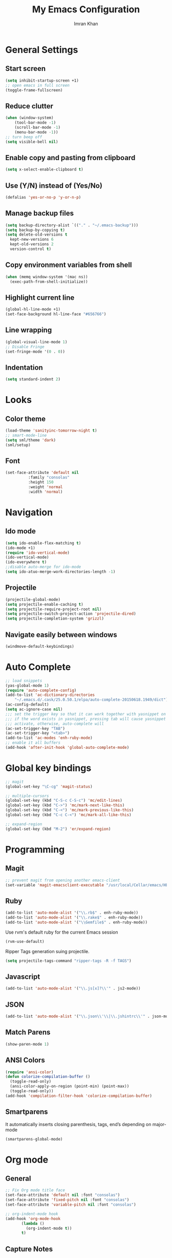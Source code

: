 #+TITLE: My Emacs Configuration
#+AUTHOR: Imran Khan

* General Settings

** Start screen

#+BEGIN_SRC emacs-lisp
   (setq inhibit-startup-screen +1)
   ;; open emacs in full screen
   (toggle-frame-fullscreen)
#+END_SRC

** Reduce clutter

#+BEGIN_SRC emacs-lisp
   (when (window-system)
       (tool-bar-mode -1)
       (scroll-bar-mode -1)
       (menu-bar-mode -1))
   ;; turn beep off
   (setq visible-bell nil)
#+END_SRC

** Enable copy and pasting from clipboard

#+BEGIN_SRC emacs-lisp
   (setq x-select-enable-clipboard t)
#+END_SRC

** Use (Y/N) instead of (Yes/No)

#+BEGIN_SRC emacs-lisp
   (defalias 'yes-or-no-p 'y-or-n-p)
#+END_SRC

** Manage backup files 

#+BEGIN_SRC emacs-lisp
   (setq backup-directory-alist `(("." . "~/.emacs-backup")))
   (setq backup-by-copying t) 
   (setq delete-old-versions t
     kept-new-versions 6
     kept-old-versions 2
     version-control t)
#+END_SRC

** Copy environment variables from shell

#+BEGIN_SRC emacs-lisp
   (when (memq window-system '(mac ns))
     (exec-path-from-shell-initialize))
#+END_SRC

** Highlight current line

#+BEGIN_SRC emacs-lisp
     (global-hl-line-mode +1) 
     (set-face-background hl-line-face "#656766")  
#+END_SRC

** Line wrapping

#+BEGIN_SRC emacs-lisp
   (global-visual-line-mode 1)
   ;; Disable Fringe
   (set-fringe-mode '(0 . 0))
#+END_SRC

** Indentation

#+BEGIN_SRC emacs-lisp
   (setq standard-indent 2)
#+END_SRC

* Looks

** Color theme

#+BEGIN_SRC emacs-lisp
   (load-theme 'sanityinc-tomorrow-night t)
   ;; smart-mode-line
   (setq sml/theme 'dark)
   (sml/setup)
#+END_SRC

** Font 

#+BEGIN_SRC emacs-lisp
   (set-face-attribute 'default nil
			 :family "consolas"
			 :height 150
			 :weight 'normal
			 :width 'normal)
#+END_SRC

* Navigation

** Ido mode

#+BEGIN_SRC emacs-lisp
   (setq ido-enable-flex-matching t)
   (ido-mode +1)
   (require 'ido-vertical-mode)
   (ido-vertical-mode)
   (ido-everywhere t)
   ;;disable auto-merge for ido-mode
   (setq ido-atuo-merge-work-directories-length -1) 
#+END_SRC

** Projectile

#+BEGIN_SRC emacs-lisp
   (projectile-global-mode)
   (setq projectile-enable-caching t)
   (setq projectile-require-project-root nil)
   (setq projectile-switch-project-action 'projectile-dired)
   (setq projectile-completion-system 'grizzl)
#+END_SRC

** Navigate easily between windows

#+BEGIN_SRC emacs-lisp
   (windmove-default-keybindings)   
#+END_SRC

* Auto Complete

#+BEGIN_SRC emacs-lisp
  ;; load snippets
  (yas-global-mode 1)
  (require 'auto-complete-config)
  (add-to-list 'ac-dictionary-directories
      "~/.emacs.d/.cask/25.0.50.1/elpa/auto-complete-20150618.1949/dict")
  (ac-config-default)
  (setq ac-ignore-case nil)
  ;;; set the trigger key so that it can work together with yasnippet on tab key,
  ;;; if the word exists in yasnippet, pressing tab will cause yasnippet to
  ;;; activate, otherwise, auto-complete will
  (ac-set-trigger-key "TAB")
  (ac-set-trigger-key "<tab>")
  (add-to-list 'ac-modes 'enh-ruby-mode)
  ;; enable it all buffers
  (add-hook 'after-init-hook 'global-auto-complete-mode)
#+END_SRC

* Global key bindings

#+BEGIN_SRC emacs-lisp
  ;; magit 
  (global-set-key "\C-cg" 'magit-status)

  ;; multiple-cursors
  (global-set-key (kbd "C-S-c C-S-c") 'mc/edit-lines)
  (global-set-key (kbd "C->") 'mc/mark-next-like-this)
  (global-set-key (kbd "C-<") 'mc/mark-previous-like-this)
  (global-set-key (kbd "C-c C-<") 'mc/mark-all-like-this)

  ;; expand-region
  (global-set-key (kbd "M-2") 'er/expand-region)
#+END_SRC

* Programming

** Magit

#+BEGIN_SRC emacs-lisp
   ;; prevent magit from opening another emacs-client
   (set-variable 'magit-emacsclient-executable "/usr/local/Cellar/emacs/HEAD/bin/emacsclient")
#+END_SRC

** Ruby

#+BEGIN_SRC emacs-lisp
   (add-to-list 'auto-mode-alist '("\\.rb$" . enh-ruby-mode))
   (add-to-list 'auto-mode-alist '("\\.rake$" . enh-ruby-mode))
   (add-to-list 'auto-mode-alist '("\\Gemfile$" . enh-ruby-mode))
#+END_SRC

Use rvm's default ruby for the current Emacs session
#+BEGIN_SRC emacs-lisp
   (rvm-use-default)   
#+END_SRC

Ripper Tags generation suing projectile. 
#+BEGIN_SRC emacs-lisp
   (setq projectile-tags-command "ripper-tags -R -f TAGS")
#+END_SRC

** Javascript

#+BEGIN_SRC emacs-lisp
   (add-to-list 'auto-mode-alist '("\\.js[x]?\\'" . js2-mode))
#+END_SRC

** JSON

#+BEGIN_SRC emacs-lisp
    (add-to-list 'auto-mode-alist '("\\.json\\'\\|\\.jshintrc\\'" . json-mode))
#+END_SRC

** Match Parens

#+BEGIN_SRC emacs-lisp
   (show-paren-mode 1)
#+END_SRC

** ANSI Colors

#+BEGIN_SRC emacs-lisp
   (require 'ansi-color)
   (defun colorize-compilation-buffer ()
     (toggle-read-only)
     (ansi-color-apply-on-region (point-min) (point-max))
     (toggle-read-only))
   (add-hook 'compilation-filter-hook 'colorize-compilation-buffer)
#+END_SRC

** Smartparens

It automatically inserts closing parenthesis, tags, end’s depending on major-mode

#+BEGIN_SRC emacs-lisp
      (smartparens-global-mode)    
#+END_SRC

* Org mode

** General

#+BEGIN_SRC emacs-lisp
   ;; Fix Org mode title face
   (set-face-attribute 'default nil :font "consolas")
   (set-face-attribute 'fixed-pitch nil :font "consolas")
   (set-face-attribute 'variable-pitch nil :font "consolas")

   ;; org-indent-mode hook
   (add-hook 'org-mode-hook
          (lambda ()
            (org-indent-mode t))
          t)
#+END_SRC

** Capture Notes

#+BEGIN_SRC emacs-lisp
;;capture notes
(setq org-default-notes-file "~/Dropbox/org_files/daily_tasks.org")
(define-key global-map "\C-cc" 'org-capture)
;;
#+END_SRC

** Spell check

#+BEGIN_SRC emacs-lisp
   (setq ispell-program-name "/usr/local/bin/aspell")
   (add-hook 'org-mode-hook 'turn-on-flyspell)
#+END_SRC

** LaTeX 

#+BEGIN_SRC emacs-lisp
     (require 'ox-latex)
     (add-to-list 'org-latex-packages-alist '("" "minted"))
     (setq org-latex-listings 'minted)
     ;; pdf export
     (setq org-latex-pdf-process
          '("pdflatex -shell-escape -interaction nonstopmode -output-directory %o %f"
            "pdflatex -shell-escape -interaction nonstopmode -output-directory %o %f"
            "pdflatex -shell-escape -interaction nonstopmode -output-directory %o %f"))
#+END_SRC

** Org-Babel

#+BEGIN_SRC emacs-lisp
   ;; prettify source blocks
   (setq org-src-fontify-natively t)
#+END_SRC


** Org-bullets

#+BEGIN_SRC emacs-lisp
(add-hook 'org-mode-hook (lambda () (org-bullets-mode 1)))
#+END
